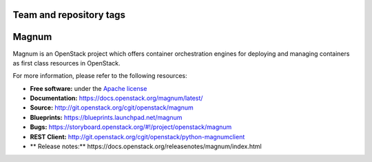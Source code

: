 ========================
Team and repository tags
========================

.. image:: https://governance.openstack.org/badges/magnum.svg
    :target: https://governance.openstack.org/reference/tags/index.html

.. Change things from this point on

======
Magnum
======

Magnum is an OpenStack project which offers container orchestration engines
for deploying and managing containers as first class resources in OpenStack.

For more information, please refer to the following resources:

* **Free software:** under the `Apache license <http://www.apache.org/licenses/LICENSE-2.0>`_
* **Documentation:** https://docs.openstack.org/magnum/latest/
* **Source:** http://git.openstack.org/cgit/openstack/magnum
* **Blueprints:** https://blueprints.launchpad.net/magnum
* **Bugs:** https://storyboard.openstack.org/#!/project/openstack/magnum
* **REST Client:** http://git.openstack.org/cgit/openstack/python-magnumclient
* ** Release notes:** https://docs.openstack.org/releasenotes/magnum/index.html
